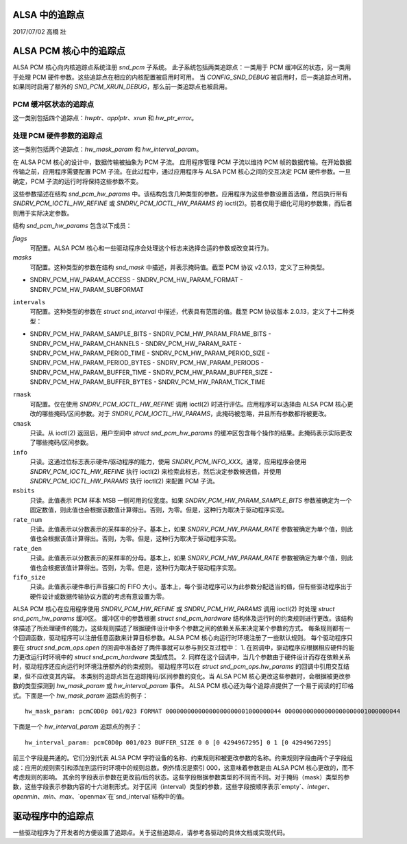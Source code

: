 ALSA 中的追踪点
===================

2017/07/02
高橋 壯

ALSA PCM 核心中的追踪点
============================

ALSA PCM 核心向内核追踪点系统注册 `snd_pcm` 子系统。
此子系统包括两类追踪点：一类用于 PCM 缓冲区的状态，另一类用于处理 PCM 硬件参数。这些追踪点在相应的内核配置被启用时可用。
当 `CONFIG_SND_DEBUG` 被启用时，后一类追踪点可用。如果同时启用了额外的 `SND_PCM_XRUN_DEBUG`，那么前一类追踪点也被启用。

PCM 缓冲区状态的追踪点
------------------------------------

这一类别包括四个追踪点：`hwptr`、`applptr`、`xrun` 和 `hw_ptr_error`。

处理 PCM 硬件参数的追踪点
-----------------------------------------------------

这一类别包括两个追踪点：`hw_mask_param` 和 `hw_interval_param`。

在 ALSA PCM 核心的设计中，数据传输被抽象为 PCM 子流。
应用程序管理 PCM 子流以维持 PCM 帧的数据传输。在开始数据传输之前，应用程序需要配置 PCM 子流。在此过程中，通过应用程序与 ALSA PCM 核心之间的交互决定 PCM 硬件参数。一旦确定，PCM 子流的运行时将保持这些参数不变。

这些参数描述在结构 `snd_pcm_hw_params` 中。该结构包含几种类型的参数。应用程序为这些参数设置首选值，然后执行带有 `SNDRV_PCM_IOCTL_HW_REFINE` 或 `SNDRV_PCM_IOCTL_HW_PARAMS` 的 ioctl(2)。前者仅用于细化可用的参数集，而后者则用于实际决定参数。

结构 `snd_pcm_hw_params` 包含以下成员：

`flags`
        可配置。ALSA PCM 核心和一些驱动程序会处理这个标志来选择合适的参数或改变其行为。
`masks`
        可配置。这种类型的参数在结构 `snd_mask` 中描述，并表示掩码值。截至 PCM 协议 v2.0.13，定义了三种类型。
- SNDRV_PCM_HW_PARAM_ACCESS
  - SNDRV_PCM_HW_PARAM_FORMAT
  - SNDRV_PCM_HW_PARAM_SUBFORMAT
``intervals``
  可配置。这种类型的参数在 `struct snd_interval` 中描述，代表具有范围的值。截至 PCM 协议版本 2.0.13，定义了十二种类型：
- SNDRV_PCM_HW_PARAM_SAMPLE_BITS
  - SNDRV_PCM_HW_PARAM_FRAME_BITS
  - SNDRV_PCM_HW_PARAM_CHANNELS
  - SNDRV_PCM_HW_PARAM_RATE
  - SNDRV_PCM_HW_PARAM_PERIOD_TIME
  - SNDRV_PCM_HW_PARAM_PERIOD_SIZE
  - SNDRV_PCM_HW_PARAM_PERIOD_BYTES
  - SNDRV_PCM_HW_PARAM_PERIODS
  - SNDRV_PCM_HW_PARAM_BUFFER_TIME
  - SNDRV_PCM_HW_PARAM_BUFFER_SIZE
  - SNDRV_PCM_HW_PARAM_BUFFER_BYTES
  - SNDRV_PCM_HW_PARAM_TICK_TIME
``rmask``
  可配置。仅在使用 `SNDRV_PCM_IOCTL_HW_REFINE` 调用 ioctl(2) 时进行评估。应用程序可以选择由 ALSA PCM 核心更改的哪些掩码/区间参数。对于 `SNDRV_PCM_IOCTL_HW_PARAMS`，此掩码被忽略，并且所有参数都将被更改。
``cmask``
  只读。从 ioctl(2) 返回后，用户空间中 `struct snd_pcm_hw_params` 的缓冲区包含每个操作的结果。此掩码表示实际更改了哪些掩码/区间参数。
``info``
  只读。这通过位标志表示硬件/驱动程序的能力，使用 `SNDRV_PCM_INFO_XXX`。通常，应用程序会使用 `SNDRV_PCM_IOCTL_HW_REFINE` 执行 ioctl(2) 来检索此标志，然后决定参数候选值，并使用 `SNDRV_PCM_IOCTL_HW_PARAMS` 执行 ioctl(2) 来配置 PCM 子流。
``msbits``
  只读。此值表示 PCM 样本 MSB 一侧可用的位宽度。如果 `SNDRV_PCM_HW_PARAM_SAMPLE_BITS` 参数被确定为一个固定数值，则此值也会根据该数值计算得出。否则，为零。但是，这种行为取决于驱动程序实现。
``rate_num``
  只读。此值表示以分数表示的采样率的分子。基本上，如果 `SNDRV_PCM_HW_PARAM_RATE` 参数被确定为单个值，则此值也会根据该值计算得出。否则，为零。但是，这种行为取决于驱动程序实现。
``rate_den``
  只读。此值表示以分数表示的采样率的分母。基本上，如果 `SNDRV_PCM_HW_PARAM_RATE` 参数被确定为单个值，则此值也会根据该值计算得出。否则，为零。但是，这种行为取决于驱动程序实现。
``fifo_size``
  只读。此值表示硬件串行声音接口的 FIFO 大小。基本上，每个驱动程序可以为此参数分配适当的值，但有些驱动程序出于硬件设计或数据传输协议方面的考虑有意设置为零。

ALSA PCM 核心在应用程序使用 `SNDRV_PCM_HW_REFINE` 或 `SNDRV_PCM_HW_PARAMS` 调用 ioctl(2) 时处理 `struct snd_pcm_hw_params` 缓冲区。
缓冲区中的参数根据 `struct snd_pcm_hardware` 结构体及运行时的约束规则进行更改。该结构体描述了所处理硬件的能力。这些规则描述了根据硬件设计中多个参数之间的依赖关系来决定某个参数的方式。
每条规则都有一个回调函数，驱动程序可以注册任意函数来计算目标参数。ALSA PCM 核心向运行时环境注册了一些默认规则。
每个驱动程序只要在 `struct snd_pcm_ops.open` 的回调中准备好了两件事就可以参与到交互过程中：
1. 在回调中，驱动程序应根据相应硬件的能力更改运行时环境中的 `struct snd_pcm_hardware` 类型成员。
2. 同样在这个回调中，当几个参数由于硬件设计而存在依赖关系时，驱动程序还应向运行时环境注册额外的约束规则。
驱动程序可以在 `struct snd_pcm_ops.hw_params` 的回调中引用交互结果，但不应改变其内容。
本类别的追踪点旨在追踪掩码/区间参数的变化。当 ALSA PCM 核心更改这些参数时，会根据被更改参数的类型探测到 `hw_mask_param` 或 `hw_interval_param` 事件。
ALSA PCM 核心还为每个追踪点提供了一个易于阅读的打印格式。下面是一个 `hw_mask_param` 追踪点的例子：
::

    hw_mask_param: pcmC0D0p 001/023 FORMAT 00000000000000000000001000000044 00000000000000000000001000000044

下面是一个 `hw_interval_param` 追踪点的例子：
::

    hw_interval_param: pcmC0D0p 001/023 BUFFER_SIZE 0 0 [0 4294967295] 0 1 [0 4294967295]

前三个字段是共通的。它们分别代表 ALSA PCM 字符设备的名称、约束规则和被更改参数的名称。约束规则字段由两个子字段组成：应用的规则索引和添加到运行时环境中的规则总数。例外情况是索引 000，这意味着参数是由 ALSA PCM 核心更改的，而不考虑规则的影响。
其余的字段表示参数在更改前/后的状态。这些字段根据参数类型的不同而不同。对于掩码（mask）类型的参数，这些字段表示参数内容的十六进制形式。对于区间（interval）类型的参数，这些字段按顺序表示`empty`、`integer`、`openmin`、`min`、`max`、`openmax`在`snd_interval`结构中的值。

驱动程序中的追踪点
==================

一些驱动程序为了开发者的方便设置了追踪点。关于这些追踪点，请参考各驱动的具体文档或实现代码。
